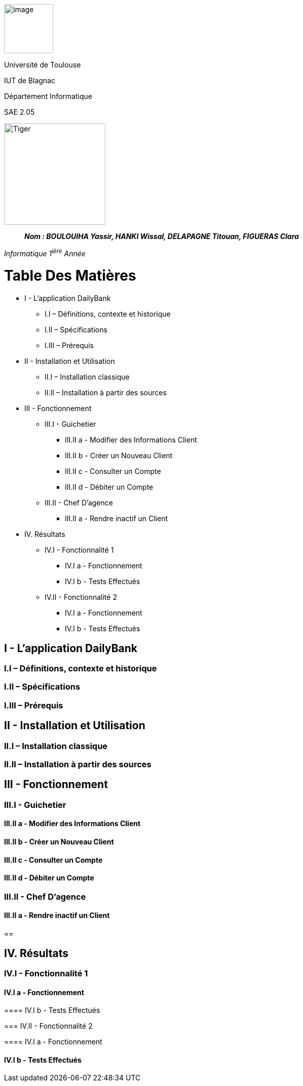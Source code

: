 image:/media/image_univ.jpg[image,width=97height=137]

Université de Toulouse

IUT de Blagnac

Département Informatique

SAE 2.05

image:/media/image_docu.png[Tiger,200,200,float="right",align="center"]

____
*_Nom : BOULOUIHA Yassir, HANKI Wissal, DELAPAGNE Titouan, FIGUERAS
Clara_*
____

_Informatique 1^ière^ Année_

= Table Des Matières
** I - L’application DailyBank
*** I.I – Définitions, contexte et historique
*** I.II – Spécifications 
*** I.III – Prérequis
** II - Installation et Utilisation
*** II.I – Installation classique 
*** II.II – Installation à partir des sources 
** III - Fonctionnement
*** III.I - Guichetier
**** III.II a - Modifier des Informations Client
**** III.II b - Créer un Nouveau Client
**** III.II c - Consulter un Compte 
**** III.II d - Débiter un Compte
*** III.II - Chef D’agence
**** III.II a - Rendre inactif un Client
** IV. Résultats
*** IV.I - Fonctionnalité 1
**** IV.I a - Fonctionnement
**** IV.I b - Tests Effectués
*** IV.II - Fonctionnalité 2
**** IV.I a - Fonctionnement
**** IV.I b - Tests Effectués



== I - L’application DailyBank

=== I.I – Définitions, contexte et historique

=== I.II – Spécifications 

=== I.III – Prérequis

== II - Installation et Utilisation

=== II.I – Installation classique 

=== II.II – Installation à partir des sources 

== III - Fonctionnement

=== III.I - Guichetier

==== III.II a - Modifier des Informations Client

==== III.II b - Créer un Nouveau Client

==== III.II c - Consulter un Compte 

==== III.II d - Débiter un Compte

=== III.II - Chef D’agence

==== III.II a - Rendre inactif un Client

== 

== IV. Résultats

=== IV.I - Fonctionnalité 1

==== IV.I a - Fonctionnement

==== 

==== IV.I b - Tests Effectués

=== IV.II - Fonctionnalité 2

==== IV.I a - Fonctionnement

==== 

==== IV.I b - Tests Effectués
